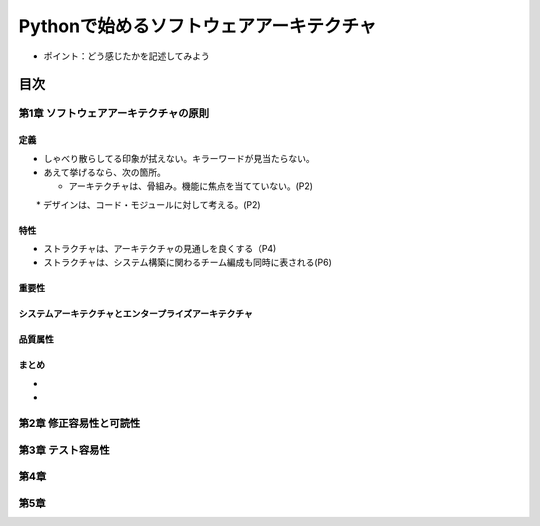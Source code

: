 
###########################################
Pythonで始めるソフトウェアアーキテクチャ
###########################################

* ポイント：どう感じたかを記述してみよう

目次
####################

第1章 ソフトウェアアーキテクチャの原則
==========================================

定義
---------
* しゃべり散らしてる印象が拭えない。キラーワードが見当たらない。
* あえて挙げるなら、次の箇所。

  * アーキテクチャは、骨組み。機能に焦点を当てていない。(P2)
　　* デザインは、コード・モジュールに対して考える。(P2)

特性
---------
* ストラクチャは、アーキテクチャの見通しを良くする（P4)
* ストラクチャは、システム構築に関わるチーム編成も同時に表される(P6)

重要性
---------

システムアーキテクチャとエンタープライズアーキテクチャ
--------------------------------------------------

品質属性
-----------------

まとめ
--------------

* 
* 

第2章 修正容易性と可読性
===========================

第3章 テスト容易性
===========================

第4章
==================
第5章
==================

